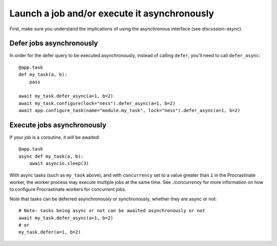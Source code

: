 Launch a job and/or execute it asynchronously
---------------------------------------------

First, make sure you understand the implications of using the asynchronous interface
(see `discussion-async`).

Defer jobs asynchronously
^^^^^^^^^^^^^^^^^^^^^^^^^

In order for the defer query to be executed asynchronously, instead of calling
``defer``, you'll need to call ``defer_async``::

    @app.task
    def my_task(a, b):
        pass

    await my_task.defer_async(a=1, b=2)
    await my_task.configure(lock="ness").defer_async(a=1, b=2)
    await app.configure_task(name="module.my_task", lock="ness").defer_async(a=1, b=2)



Execute jobs asynchronously
^^^^^^^^^^^^^^^^^^^^^^^^^^^

If your job is a coroutine, it will be awaited::

    @app.task
    async def my_task(a, b):
        await asyncio.sleep(3)

With async tasks (such as ``my_task`` above), and with ``concurrency`` set to a value
greater than ``1`` in the Procrastinate worker, the worker process may execute multiple
jobs at the same time. See `./concurrency` for more information on how to configure
Procrastinate workers for concurrent jobs.

Note that tasks can be deferred asynchronously or synchronously, whether they are async
or not::

    # Note: tasks being async or not can be awaited asynchronously or not
    await my_task.defer_async(a=1, b=2)
    # or
    my_task.defer(a=1, b=2)
